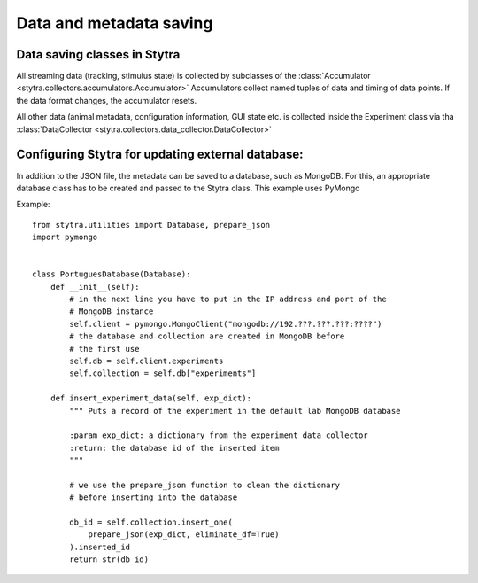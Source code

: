 Data and metadata saving
========================

Data saving classes in Stytra
-----------------------------

All streaming data (tracking, stimulus state) is collected by subclasses of the :class:`Accumulator <stytra.collectors.accumulators.Accumulator>`
Accumulators collect named tuples of data and timing of data points. If the data format changes, the accumulator resets.

All other data (animal metadata, configuration information, GUI state etc. is collected inside the Experiment class via tha :class:`DataCollector <stytra.collectors.data_collector.DataCollector>`

Configuring Stytra for updating external database:
--------------------------------------------------
In addition to the JSON file, the metadata can be saved to a database, such as MongoDB.
For this, an appropriate database class has to be created and
passed to the Stytra class. This example uses PyMongo

Example::

    from stytra.utilities import Database, prepare_json
    import pymongo


    class PortuguesDatabase(Database):
        def __init__(self):
            # in the next line you have to put in the IP address and port of the
            # MongoDB instance
            self.client = pymongo.MongoClient("mongodb://192.???.???.???:????")
            # the database and collection are created in MongoDB before
            # the first use
            self.db = self.client.experiments
            self.collection = self.db["experiments"]

        def insert_experiment_data(self, exp_dict):
            """ Puts a record of the experiment in the default lab MongoDB database

            :param exp_dict: a dictionary from the experiment data collector
            :return: the database id of the inserted item
            """

            # we use the prepare_json function to clean the dictionary
            # before inserting into the database

            db_id = self.collection.insert_one(
                prepare_json(exp_dict, eliminate_df=True)
            ).inserted_id
            return str(db_id)
